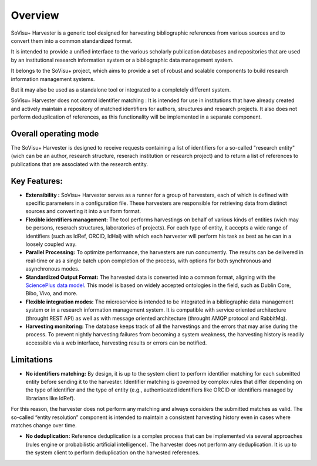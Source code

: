 Overview
========

SoVisu+ Harvester is a generic tool designed for harvesting bibliographic references from various sources and to convert them into a common standardized format.

It is intended to provide a unified interface to the various scholarly publication databases and repositories that are used by an institutional research information system or a bibliographic data management system.

It belongs to the SoVisu+ project, which aims to provide a set of robust and scalable components to build research information management systems.

But it may also be used as a standalone tool or integrated to a completely different system.

SoVisu+ Harvester does not control identifier matching : It is intended for use in institutions that have already created and actively maintain a repository of matched identifiers for authors, structures and research projects.
It also does not perform deduplication of references, as this functionality will be implemented in a separate component.

Overall operating mode
----------------------

The SoVisu+ Harvester is designed to receive requests containing a list of identifiers for a so-called "research entity" (wich can be an author, research structure, reserach institution or research project) and to return a list of references to publications that are associated with the research entity.

.. image:: https://raw.githubusercontent.com/jdp1ps/svp-harvester/dev-main/img/svp-harvester-overall-behavior.png
  :width: 1000
  :alt: SoVisu+ Harvester operating mode

Key Features:
-------------

- **Extensibility :** SoVisu+ Harvester serves as a runner for a group of harvesters, each of which is defined with specific parameters in a configuration file. These harvesters are responsible for retrieving data from distinct sources and converting it into a uniform format.

- **Flexible identifiers management:** The tool performs harvestings on behalf of various kinds of entities (wich may be persons, reserach structures, laboratories of projects). For each type of entity, it accepts a wide range of identifiers (such as IdRef, ORCID, IdHal) with which each harvester will perform his task as best as he can in a loosely coupled way.

- **Parallel Processing:** To optimize performance, the harvesters are run concurrently. The results can be delivered in real-time or as a single batch upon completion of the process, with options for both synchronous and asynchronous modes.

- **Standardized Output Format:** The harvested data is converted into a common format, aligning with the `SciencePlus data model <https://documentation.abes.fr/aidescienceplusabes/index.html#ModeleGeneral>`_. This model is based on widely accepted ontologies in the field, such as Dublin Core, Bibo, Vivo, and more.

- **Flexible integration modes:** The microservice is intended to be integrated in a bibliographic data management system or in a research information management system. It is compatible with service oriented architecture (throught REST API) as well as with message oriented architecture (throught AMQP protocol and RabbitMq).

- **Harvesting monitoring:** The database keeps track of all the harvestings and the errors that may arise during the process. To prevent nightly harvesting failures from becoming a system weakness, the harvesting history is readily accessible via a web interface, harvesting results or errors can be notified.


Limitations
-----------
- **No identifiers matching:** By design, it is up to the system client to perform identifier matching for each submitted entity before sending it to the harvester. Identifier matching is governed by complex rules that differ depending on the type of identifier and the type of entity (e.g., authenticated identifiers like ORCID or identifiers managed by librarians like IdRef).
For this reason, the harvester does not perform any matching and always considers the submitted matches as valid. The so-called “entity resolution” component is intended to maintain a consistent harvesting history even in cases where matches change over time.

- **No deduplication:** Reference deduplication is a complex process that can be implemented via several approaches (rules engine or probabilistic artificial intelligence). The harvester does not perform any deduplication. It is up to the system client to perform deduplication on the harvested references.